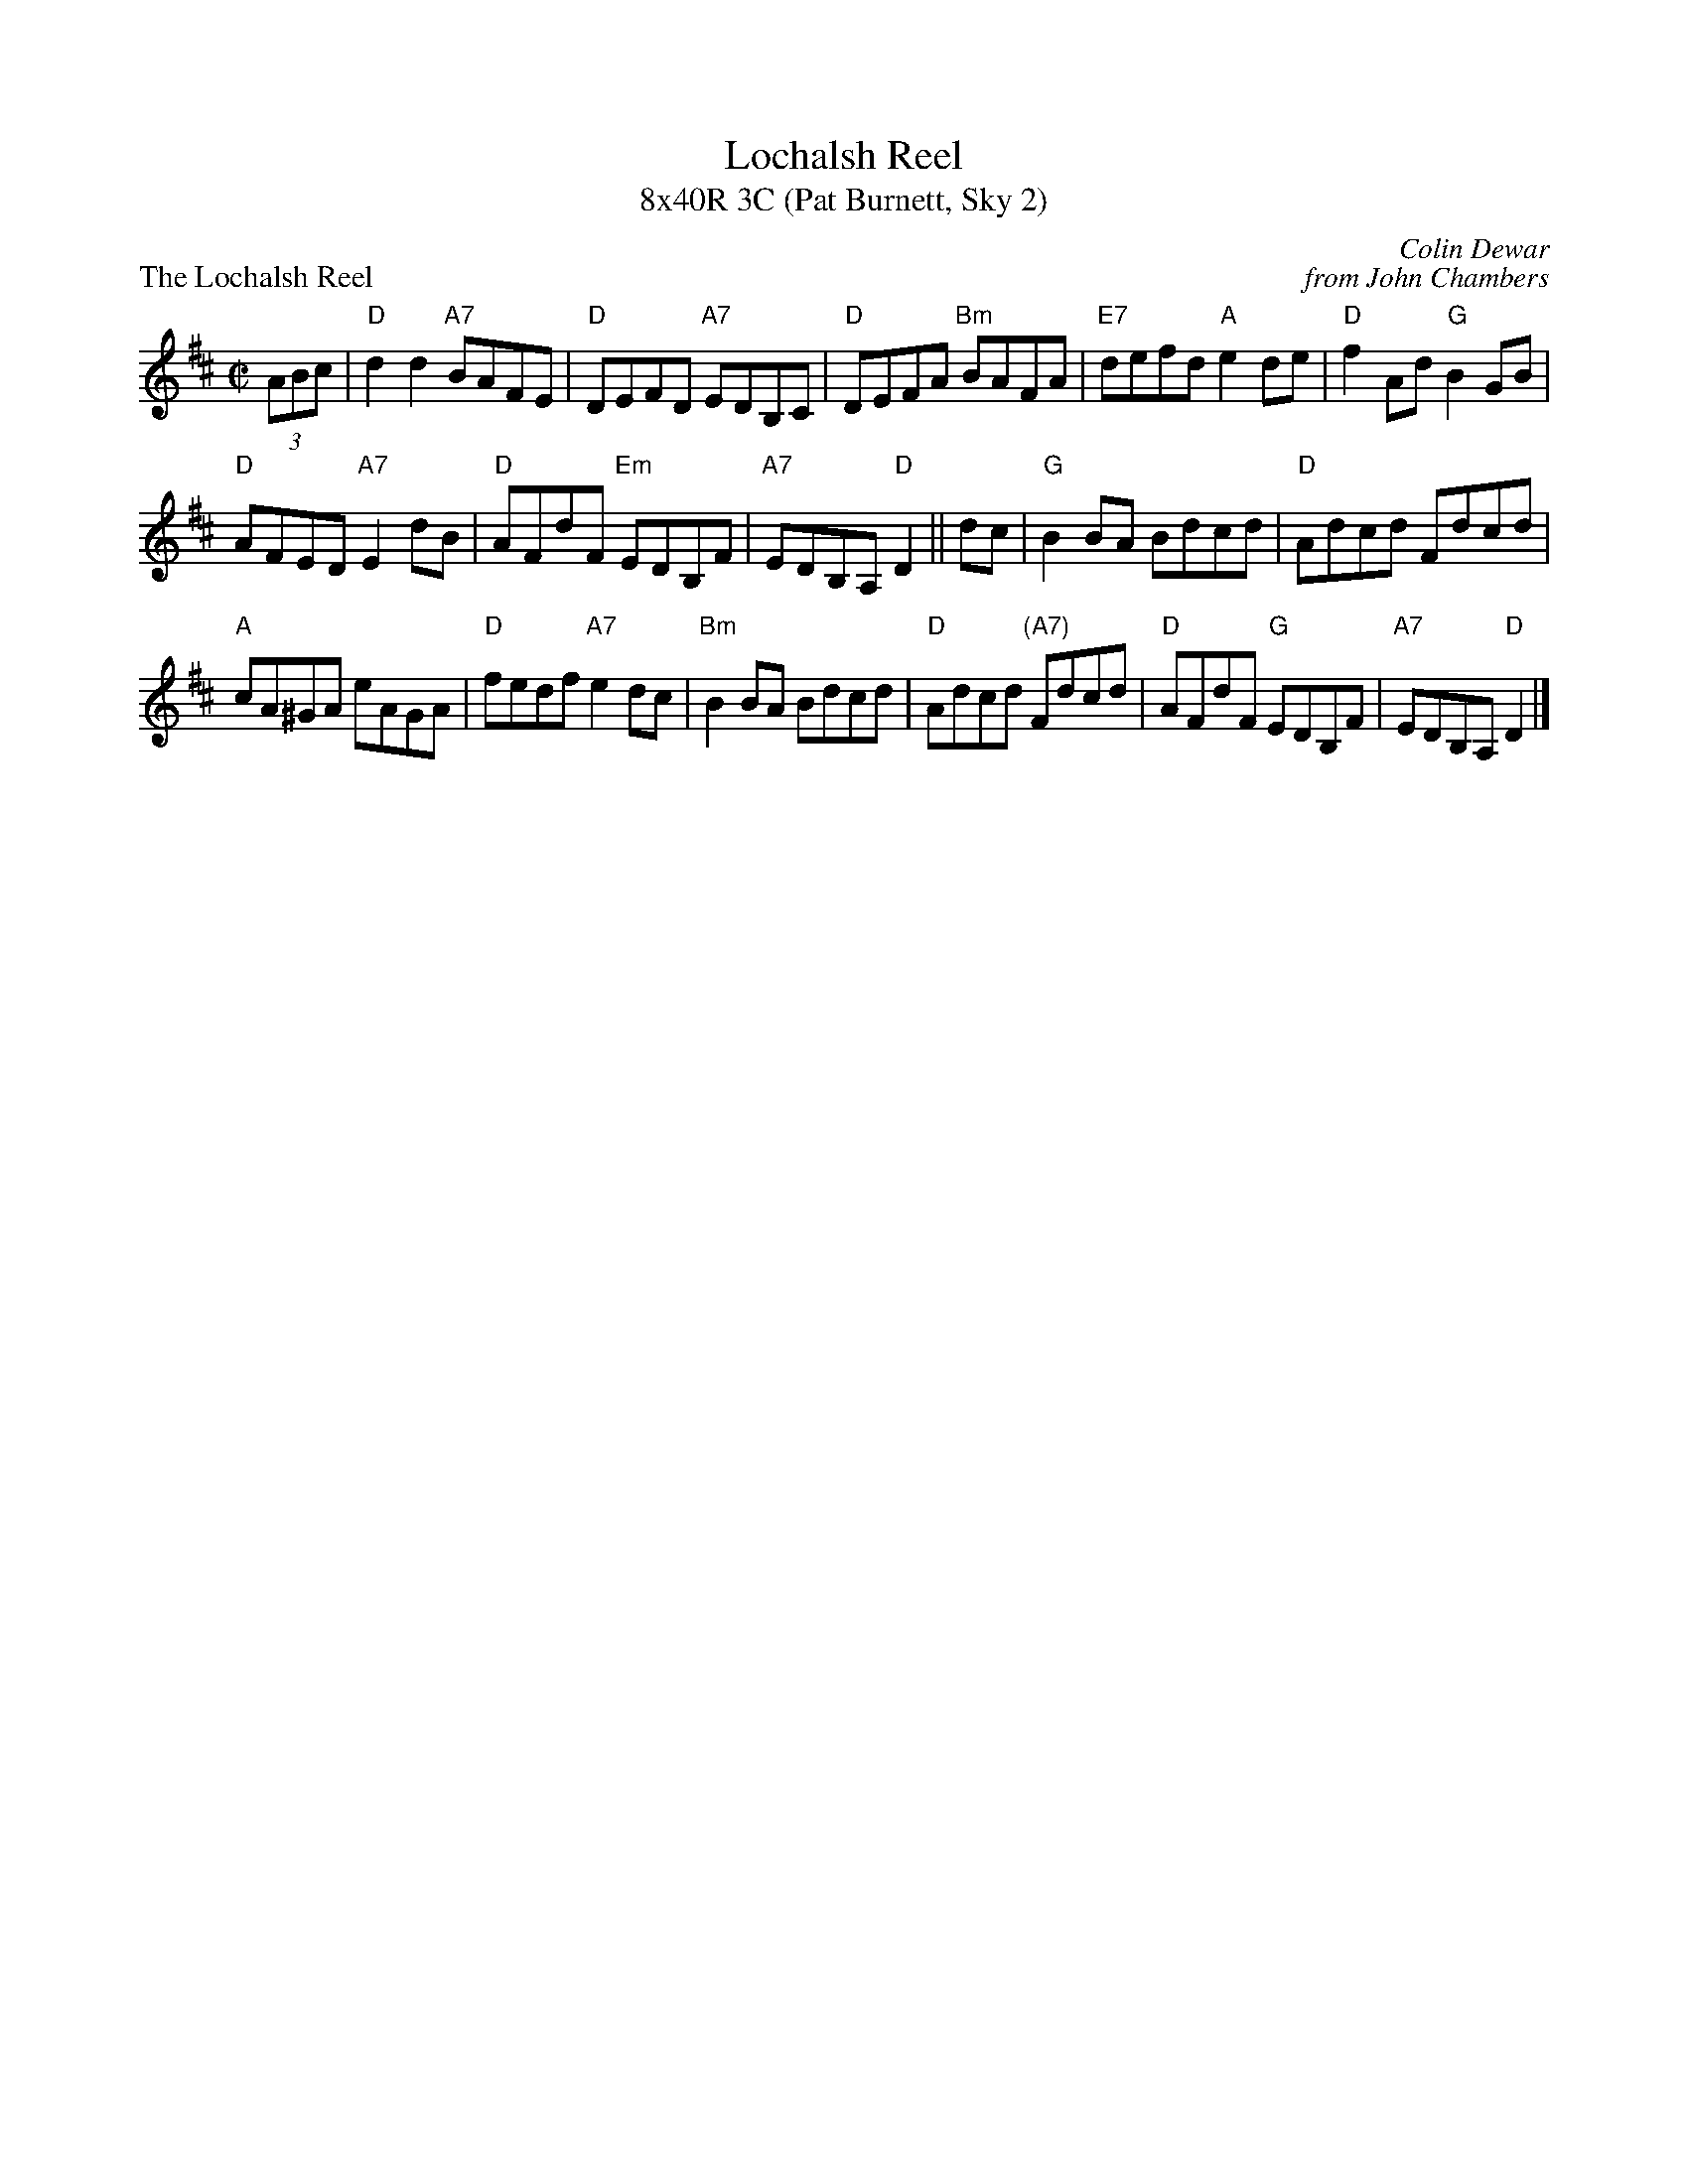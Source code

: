X: 1
T: Lochalsh Reel
T: 8x40R 3C (Pat Burnett, Sky 2)
P: The Lochalsh Reel
C: Colin Dewar
C: from John Chambers
R: reel
Z: 2011 John Chambers <jc:trillian.mit.edu>
M: C|
L: 1/8
K: D
(3ABc | "D"d2d2 "A7"BAFE | "D"DEFD "A7"EDB,C | "D"DEFA "Bm"BAFA | "E7"defd "A"e2de |"D"f2Ad "G"B2GB |
 "D"AFED "A7"E2dB | "D"AFdF "Em"EDB,F | "A7"EDB,A, "D"D2 ||dc |"G"B2BA Bdcd | "D"Adcd Fdcd |
 "A"cA^GA eAGA | "D"fedf "A7"e2dc |"Bm"B2BA Bdcd | "D"Adcd "(A7)"Fdcd | "D"AFdF "G"EDB,F | "A7"EDB,A, "D"D2 |]

